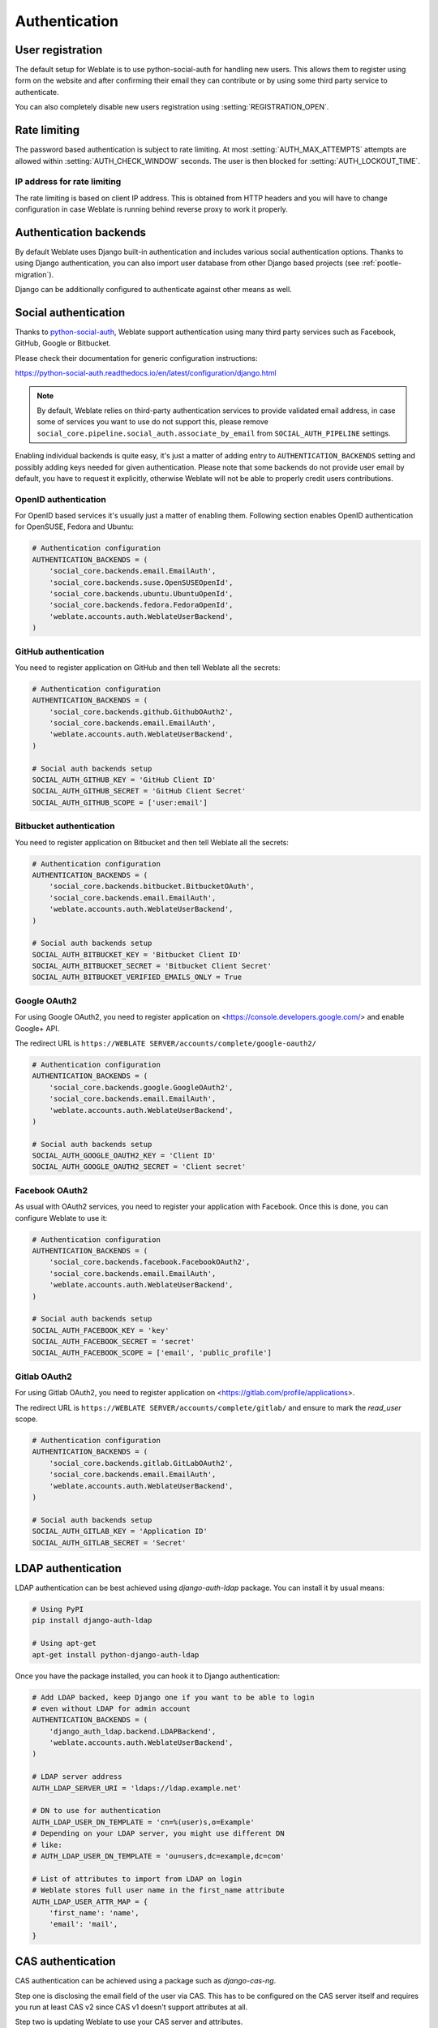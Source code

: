 Authentication
==============

User registration
-----------------

The default setup for Weblate is to use python-social-auth for handling new
users. This allows them to register using form on the website and after
confirming their email they can contribute or by using some third party service
to authenticate.

You can also completely disable new users registration using
:setting:`REGISTRATION_OPEN`.

.. _rate-limit:

Rate limiting
-------------

.. versionadded:: 2.14

The password based authentication is subject to rate limiting. At most
:setting:`AUTH_MAX_ATTEMPTS` attempts are allowed within
:setting:`AUTH_CHECK_WINDOW` seconds. The user is then blocked
for :setting:`AUTH_LOCKOUT_TIME`.

.. _rate-ip:

IP address for rate limiting
~~~~~~~~~~~~~~~~~~~~~~~~~~~~

The rate limiting is based on client IP address. This is obtained from HTTP
headers and you will have to change configuration in case Weblate is running
behind reverse proxy to work it properly.

.. seealso::

    :setting:`IP_BEHIND_REVERSE_PROXY`,
    :setting:`IP_PROXY_HEADER`,
    :setting:`IP_PROXY_OFFSET`

Authentication backends
-----------------------

By default Weblate uses Django built-in authentication and includes various
social authentication options. Thanks to using Django authentication, you can
also import user database from other Django based projects (see
:ref:`pootle-migration`).

Django can be additionally configured to authenticate against other means as
well.

Social authentication
---------------------

Thanks to `python-social-auth <https://python-social-auth.readthedocs.io/>`_, Weblate
support authentication using many third party services such as Facebook,
GitHub, Google or Bitbucket.

Please check their documentation for generic configuration instructions:

https://python-social-auth.readthedocs.io/en/latest/configuration/django.html

.. note::

    By default, Weblate relies on third-party authentication services to
    provide validated email address, in case some of services you want to use
    do not support this, please remove
    ``social_core.pipeline.social_auth.associate_by_email`` from
    ``SOCIAL_AUTH_PIPELINE`` settings.

Enabling individual backends is quite easy, it's just a matter of adding entry to
``AUTHENTICATION_BACKENDS`` setting and possibly adding keys needed for given
authentication. Please note that some backends do not provide user email by
default, you have to request it explicitly, otherwise Weblate will not be able
to properly credit users contributions.

OpenID authentication
~~~~~~~~~~~~~~~~~~~~~

For OpenID based services it's usually just a matter of enabling them. Following
section enables OpenID authentication for OpenSUSE, Fedora and Ubuntu:

.. code-block:: python

    # Authentication configuration
    AUTHENTICATION_BACKENDS = (
        'social_core.backends.email.EmailAuth',
        'social_core.backends.suse.OpenSUSEOpenId',
        'social_core.backends.ubuntu.UbuntuOpenId',
        'social_core.backends.fedora.FedoraOpenId',
        'weblate.accounts.auth.WeblateUserBackend',
    )

.. _github_auth:

GitHub authentication
~~~~~~~~~~~~~~~~~~~~~

You need to register application on GitHub and then tell Weblate all the secrets:

.. code-block:: python

    # Authentication configuration
    AUTHENTICATION_BACKENDS = (
        'social_core.backends.github.GithubOAuth2',
        'social_core.backends.email.EmailAuth',
        'weblate.accounts.auth.WeblateUserBackend',
    )

    # Social auth backends setup
    SOCIAL_AUTH_GITHUB_KEY = 'GitHub Client ID'
    SOCIAL_AUTH_GITHUB_SECRET = 'GitHub Client Secret'
    SOCIAL_AUTH_GITHUB_SCOPE = ['user:email']

.. seealso::

    `Python Social Auth backends <https://python-social-auth.readthedocs.io/en/latest/backends/index.html>`_

.. _bitbucket_auth:

Bitbucket authentication
~~~~~~~~~~~~~~~~~~~~~~~~

You need to register application on Bitbucket and then tell Weblate all the secrets:

.. code-block:: python

    # Authentication configuration
    AUTHENTICATION_BACKENDS = (
        'social_core.backends.bitbucket.BitbucketOAuth',
        'social_core.backends.email.EmailAuth',
        'weblate.accounts.auth.WeblateUserBackend',
    )

    # Social auth backends setup
    SOCIAL_AUTH_BITBUCKET_KEY = 'Bitbucket Client ID'
    SOCIAL_AUTH_BITBUCKET_SECRET = 'Bitbucket Client Secret'
    SOCIAL_AUTH_BITBUCKET_VERIFIED_EMAILS_ONLY = True

.. seealso::

    `Python Social Auth backends <https://python-social-auth.readthedocs.io/en/latest/backends/index.html>`_

.. _google_auth:

Google OAuth2
~~~~~~~~~~~~~

For using Google OAuth2, you need to register application on
<https://console.developers.google.com/> and enable Google+ API.

The redirect URL is ``https://WEBLATE SERVER/accounts/complete/google-oauth2/``

.. code-block:: python

    # Authentication configuration
    AUTHENTICATION_BACKENDS = (
        'social_core.backends.google.GoogleOAuth2',
        'social_core.backends.email.EmailAuth',
        'weblate.accounts.auth.WeblateUserBackend',
    )

    # Social auth backends setup
    SOCIAL_AUTH_GOOGLE_OAUTH2_KEY = 'Client ID'
    SOCIAL_AUTH_GOOGLE_OAUTH2_SECRET = 'Client secret'

.. _facebook_auth:

Facebook OAuth2
~~~~~~~~~~~~~~~

As usual with OAuth2 services, you need to register your application with
Facebook. Once this is done, you can configure Weblate to use it:

.. code-block:: python

    # Authentication configuration
    AUTHENTICATION_BACKENDS = (
        'social_core.backends.facebook.FacebookOAuth2',
        'social_core.backends.email.EmailAuth',
        'weblate.accounts.auth.WeblateUserBackend',
    )

    # Social auth backends setup
    SOCIAL_AUTH_FACEBOOK_KEY = 'key'
    SOCIAL_AUTH_FACEBOOK_SECRET = 'secret'
    SOCIAL_AUTH_FACEBOOK_SCOPE = ['email', 'public_profile']


Gitlab OAuth2
~~~~~~~~~~~~~

For using Gitlab OAuth2, you need to register application on
<https://gitlab.com/profile/applications>.

The redirect URL is ``https://WEBLATE SERVER/accounts/complete/gitlab/`` and
ensure to mark the `read_user` scope.

.. code-block:: python

    # Authentication configuration
    AUTHENTICATION_BACKENDS = (
        'social_core.backends.gitlab.GitLabOAuth2',
        'social_core.backends.email.EmailAuth',
        'weblate.accounts.auth.WeblateUserBackend',
    )

    # Social auth backends setup
    SOCIAL_AUTH_GITLAB_KEY = 'Application ID'
    SOCIAL_AUTH_GITLAB_SECRET = 'Secret'


LDAP authentication
-------------------

LDAP authentication can be best achieved using `django-auth-ldap` package. You
can install it by usual means:

.. code-block:: sh

    # Using PyPI
    pip install django-auth-ldap

    # Using apt-get
    apt-get install python-django-auth-ldap

Once you have the package installed, you can hook it to Django authentication:

.. code-block:: python

    # Add LDAP backed, keep Django one if you want to be able to login
    # even without LDAP for admin account
    AUTHENTICATION_BACKENDS = (
        'django_auth_ldap.backend.LDAPBackend',
        'weblate.accounts.auth.WeblateUserBackend',
    )

    # LDAP server address
    AUTH_LDAP_SERVER_URI = 'ldaps://ldap.example.net'

    # DN to use for authentication
    AUTH_LDAP_USER_DN_TEMPLATE = 'cn=%(user)s,o=Example'
    # Depending on your LDAP server, you might use different DN
    # like:
    # AUTH_LDAP_USER_DN_TEMPLATE = 'ou=users,dc=example,dc=com'

    # List of attributes to import from LDAP on login
    # Weblate stores full user name in the first_name attribute
    AUTH_LDAP_USER_ATTR_MAP = {
        'first_name': 'name',
        'email': 'mail',
    }

.. seealso::

    `Django Authentication Using LDAP <http://pythonhosted.org/django-auth-ldap/>`_


CAS authentication
------------------

CAS authentication can be achieved using a package such as `django-cas-ng`.

Step one is disclosing the email field of the user via CAS. This has to be
configured on the CAS server itself and requires you run at least CAS v2 since
CAS v1 doesn't support attributes at all.

Step two is updating Weblate to use your CAS server and attributes.

To install `django-cas-ng`:

.. code-block:: sh

    pip install django-cas-ng

Once you have the package installed you can hook it up to the Django
authentication system by modifying the :file:`settings.py` file:

.. code-block:: python

    # Add CAS backed, keep Django one if you want to be able to login
    # even without LDAP for admin account
    AUTHENTICATION_BACKENDS = (
        'django_cas_ng.backends.CASBackend',
        'weblate.accounts.auth.WeblateUserBackend',
    )

    # CAS server address
    CAS_SERVER_URL = 'https://cas.example.net/cas/'

    # Add django_cas_ng somewhere in the list of INSTALLED_APPS
    INSTALLED_APPS = (
        ...,
        'django_cas_ng'
    )

Finally, a signal can be used to map the email field to the user object. For
this to work you have to import the signal from the `django-cas-ng` package and
connect your code with this signal. Doing this inside your settings file can
cause problems, therefore it's suggested to put it:

- in your app config's `ready <https://docs.djangoproject.com/en/stable/ref/applications/#django.apps.AppConfig.ready>`_ method (Django 1.7 and higher)
- at the end of your :file:`models.py` file (Django 1.6 and lower)
- in the project's :file:`urls.py` file (when no models exist)

.. code-block:: python

    from django_cas_ng.signals import cas_user_authenticated
    from django.dispatch import receiver
    @receiver(cas_user_authenticated)
    def update_user_email_address(sender, user=None, attributes=None, **kwargs):
        # If your CAS server does not always include the email attribute
        # you can wrap the next two lines of code in a try/catch block.
        user.email = attributes['email']
        user.save()

.. seealso::

    `Django CAS NG <https://github.com/mingchen/django-cas-ng>`_
